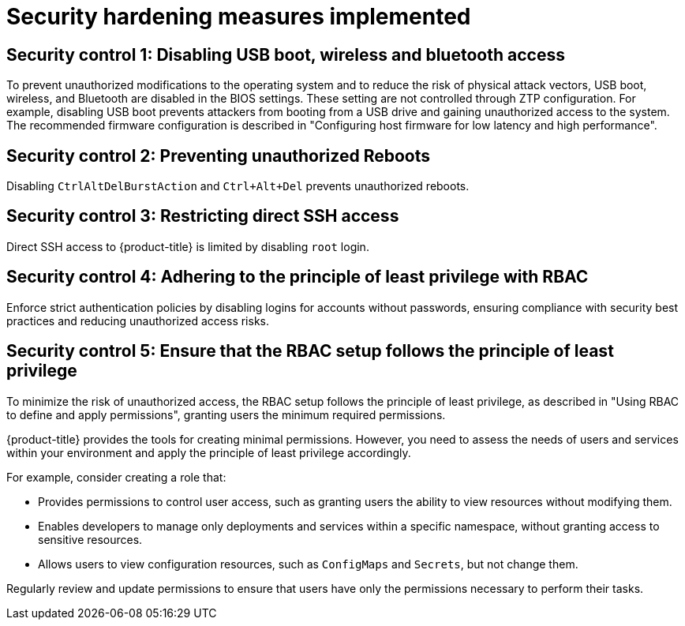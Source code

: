 // Module included in the following assemblies:
//
// * scalability_and_performance/ztp_far_edge/ztp-security-hardening.adoc

:_mod-docs-content-type: CONCEPT
[id="ztp-addressed-security-issues_{context}"]
= Security hardening measures implemented

== Security control 1: Disabling USB boot, wireless and bluetooth access  

To prevent unauthorized modifications to the operating system and to reduce the risk of physical attack vectors, USB boot, wireless, and Bluetooth are disabled in the BIOS settings. These setting are not controlled through ZTP configuration. For example, disabling USB boot prevents attackers from booting from a USB drive and gaining unauthorized access to the system. The recommended firmware configuration is described in "Configuring host firmware for low latency and high performance".

== Security control 2: Preventing unauthorized Reboots
 
Disabling `CtrlAltDelBurstAction` and `Ctrl+Alt+Del` prevents unauthorized reboots.

== Security control 3: Restricting direct SSH access
  
Direct SSH access to {product-title} is limited by disabling `root` login.

== Security control 4: Adhering to the principle of least privilege with RBAC
  
Enforce strict authentication policies by disabling logins for accounts without passwords, ensuring compliance with security best practices and reducing unauthorized access risks.

== Security control 5: Ensure that the RBAC setup follows the principle of least privilege

To minimize the risk of unauthorized access, the RBAC setup follows the principle of least privilege, as described in "Using RBAC to define and apply permissions", granting users the minimum required permissions. 

{product-title} provides the tools for creating minimal permissions. However, you need to assess the needs of users and services within your environment and apply the principle of least privilege accordingly.

For example, consider creating a role that:

* Provides permissions to control user access, such as granting users the ability to view resources without modifying them.
* Enables developers to manage only deployments and services within a specific namespace, without granting access to sensitive resources. 
* Allows users to view configuration resources, such as `ConfigMaps` and `Secrets`, but not change them.

Regularly review and update permissions to ensure that users have only the permissions necessary to perform their tasks.


